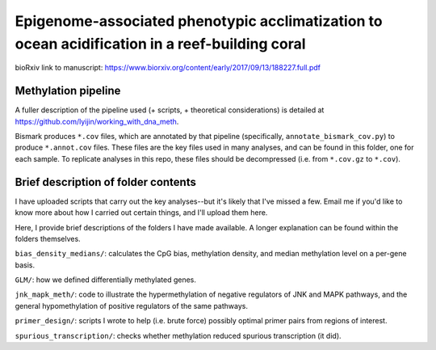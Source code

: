 ===============================================================================================
Epigenome-associated phenotypic acclimatization to ocean acidification in a reef-building coral
===============================================================================================
.. image:: https://zenodo.org/badge/DOI/10.5281/zenodo.1211456.svg
   :target: https://doi.org/10.5281/zenodo.1211456

bioRxiv link to manuscript: https://www.biorxiv.org/content/early/2017/09/13/188227.full.pdf

Methylation pipeline
--------------------
A fuller description of the pipeline used (+ scripts, + theoretical considerations) is detailed at https://github.com/lyijin/working_with_dna_meth.

Bismark produces ``*.cov`` files, which are annotated by that pipeline (specifically, ``annotate_bismark_cov.py``) to produce ``*.annot.cov`` files. These files are the key files used in many analyses, and can be found in this folder, one for each sample. To replicate analyses in this repo, these files should be decompressed (i.e. from ``*.cov.gz`` to ``*.cov``).

Brief description of folder contents
------------------------------------
I have uploaded scripts that carry out the key analyses--but it's likely that I've missed a few. Email me if you'd like to know more about how I carried out certain things, and I'll upload them here.

Here, I provide brief descriptions of the folders I have made available. A longer explanation can be found within the folders themselves.

``bias_density_medians/``: calculates the CpG bias, methylation density, and median methylation level on a per-gene basis.

``GLM/``: how we defined differentially methylated genes.

``jnk_mapk_meth/``: code to illustrate the hypermethylation of negative regulators of JNK and MAPK pathways, and the general hypomethylation of positive regulators of the same pathways.

``primer_design/``: scripts I wrote to help (i.e. brute force) possibly optimal primer pairs from regions of interest.

``spurious_transcription/``: checks whether methylation reduced spurious transcription (it did).
